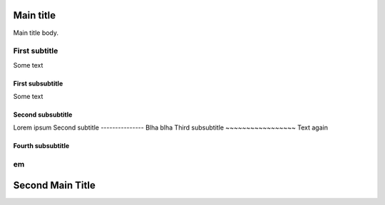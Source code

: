 Main title
==========

Main title body.

First subtitle
--------------

Some text

First subsubtitle
~~~~~~~~~~~~~~~~~

Some text

Second subsubtitle
~~~~~~~~~~~~~~~~~~

Lorem ipsum
Second subtitle
---------------
Blha blha
Third subsubtitle
~~~~~~~~~~~~~~~~~
Text again

Fourth subsubtitle
~~~~~~~~~~~~~~~~~~

em
--

Second Main Title
=================
